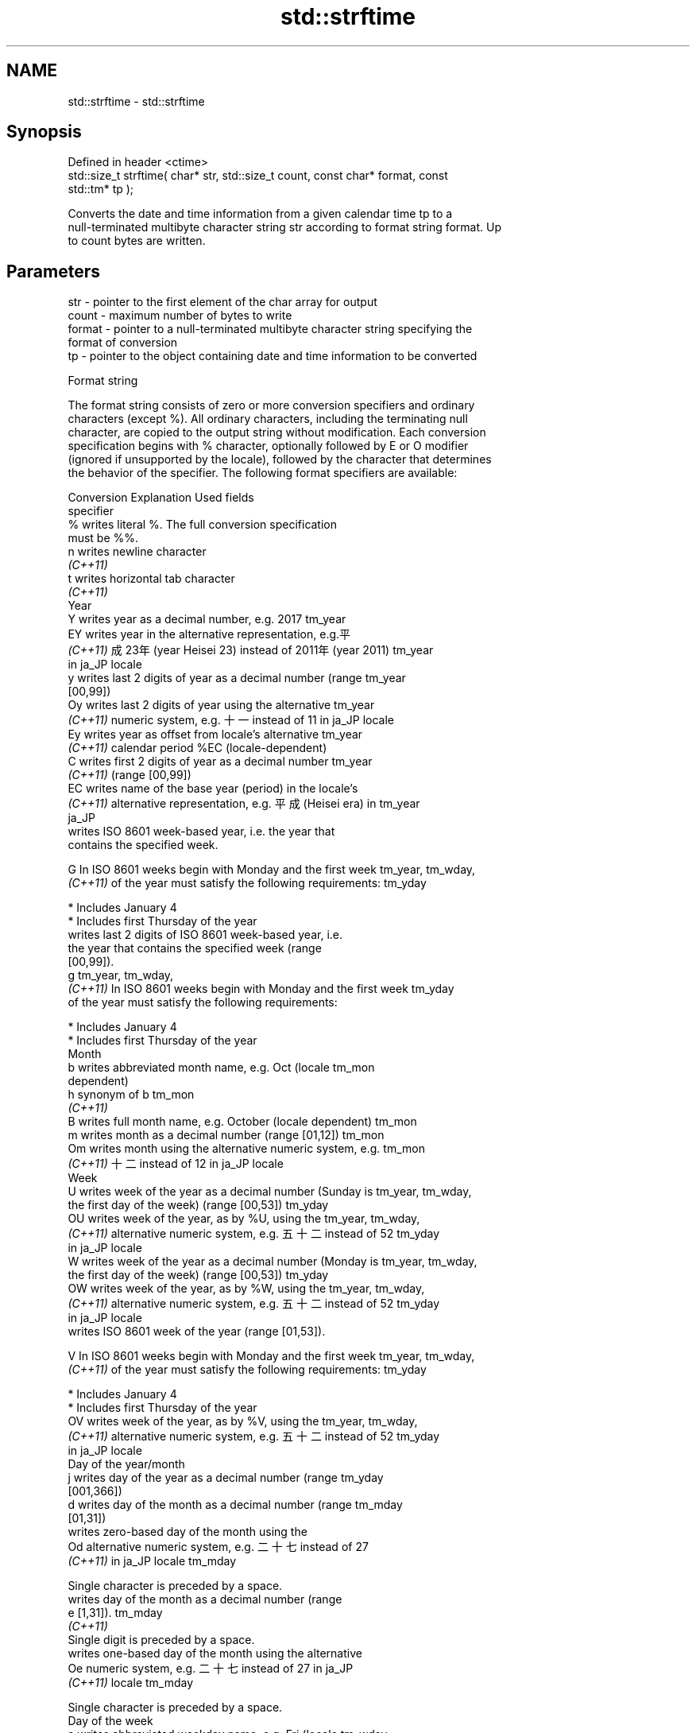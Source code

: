 .TH std::strftime 3 "2024.06.10" "http://cppreference.com" "C++ Standard Libary"
.SH NAME
std::strftime \- std::strftime

.SH Synopsis
   Defined in header <ctime>
   std::size_t strftime( char* str, std::size_t count, const char* format, const
   std::tm* tp );

   Converts the date and time information from a given calendar time tp to a
   null-terminated multibyte character string str according to format string format. Up
   to count bytes are written.

.SH Parameters

   str    - pointer to the first element of the char array for output
   count  - maximum number of bytes to write
   format - pointer to a null-terminated multibyte character string specifying the
            format of conversion
   tp     - pointer to the object containing date and time information to be converted

   Format string

   The format string consists of zero or more conversion specifiers and ordinary
   characters (except %). All ordinary characters, including the terminating null
   character, are copied to the output string without modification. Each conversion
   specification begins with % character, optionally followed by E or O modifier
   (ignored if unsupported by the locale), followed by the character that determines
   the behavior of the specifier. The following format specifiers are available:

   Conversion                       Explanation                          Used fields
   specifier
       %      writes literal %. The full conversion specification
              must be %%.
       n      writes newline character
    \fI(C++11)\fP
       t      writes horizontal tab character
    \fI(C++11)\fP
                                           Year
       Y      writes year as a decimal number, e.g. 2017              tm_year
       EY     writes year in the alternative representation, e.g.平
    \fI(C++11)\fP   成23年 (year Heisei 23) instead of 2011年 (year 2011)   tm_year
              in ja_JP locale
       y      writes last 2 digits of year as a decimal number (range tm_year
              [00,99])
       Oy     writes last 2 digits of year using the alternative      tm_year
    \fI(C++11)\fP   numeric system, e.g. 十一 instead of 11 in ja_JP locale
       Ey     writes year as offset from locale's alternative         tm_year
    \fI(C++11)\fP   calendar period %EC (locale-dependent)
       C      writes first 2 digits of year as a decimal number       tm_year
    \fI(C++11)\fP   (range [00,99])
       EC     writes name of the base year (period) in the locale's
    \fI(C++11)\fP   alternative representation, e.g. 平成 (Heisei era) in   tm_year
              ja_JP
              writes ISO 8601 week-based year, i.e. the year that
              contains the specified week.

       G      In ISO 8601 weeks begin with Monday and the first week  tm_year, tm_wday,
    \fI(C++11)\fP   of the year must satisfy the following requirements:    tm_yday

                * Includes January 4
                * Includes first Thursday of the year
              writes last 2 digits of ISO 8601 week-based year, i.e.
              the year that contains the specified week (range
              [00,99]).
       g                                                              tm_year, tm_wday,
    \fI(C++11)\fP   In ISO 8601 weeks begin with Monday and the first week  tm_yday
              of the year must satisfy the following requirements:

                * Includes January 4
                * Includes first Thursday of the year
                                          Month
       b      writes abbreviated month name, e.g. Oct (locale         tm_mon
              dependent)
       h      synonym of b                                            tm_mon
    \fI(C++11)\fP
       B      writes full month name, e.g. October (locale dependent) tm_mon
       m      writes month as a decimal number (range [01,12])        tm_mon
       Om     writes month using the alternative numeric system, e.g. tm_mon
    \fI(C++11)\fP   十二 instead of 12 in ja_JP locale
                                           Week
       U      writes week of the year as a decimal number (Sunday is  tm_year, tm_wday,
              the first day of the week) (range [00,53])              tm_yday
       OU     writes week of the year, as by %U, using the            tm_year, tm_wday,
    \fI(C++11)\fP   alternative numeric system, e.g. 五十二 instead of 52   tm_yday
              in ja_JP locale
       W      writes week of the year as a decimal number (Monday is  tm_year, tm_wday,
              the first day of the week) (range [00,53])              tm_yday
       OW     writes week of the year, as by %W, using the            tm_year, tm_wday,
    \fI(C++11)\fP   alternative numeric system, e.g. 五十二 instead of 52   tm_yday
              in ja_JP locale
              writes ISO 8601 week of the year (range [01,53]).

       V      In ISO 8601 weeks begin with Monday and the first week  tm_year, tm_wday,
    \fI(C++11)\fP   of the year must satisfy the following requirements:    tm_yday

                * Includes January 4
                * Includes first Thursday of the year
       OV     writes week of the year, as by %V, using the            tm_year, tm_wday,
    \fI(C++11)\fP   alternative numeric system, e.g. 五十二 instead of 52   tm_yday
              in ja_JP locale
                                  Day of the year/month
       j      writes day of the year as a decimal number (range       tm_yday
              [001,366])
       d      writes day of the month as a decimal number (range      tm_mday
              [01,31])
              writes zero-based day of the month using the
       Od     alternative numeric system, e.g. 二十七 instead of 27
    \fI(C++11)\fP   in ja_JP locale                                         tm_mday

              Single character is preceded by a space.
              writes day of the month as a decimal number (range
       e      [1,31]).                                                tm_mday
    \fI(C++11)\fP
              Single digit is preceded by a space.
              writes one-based day of the month using the alternative
       Oe     numeric system, e.g. 二十七 instead of 27 in ja_JP
    \fI(C++11)\fP   locale                                                  tm_mday

              Single character is preceded by a space.
                                     Day of the week
       a      writes abbreviated weekday name, e.g. Fri (locale       tm_wday
              dependent)
       A      writes full weekday name, e.g. Friday (locale           tm_wday
              dependent)
       w      writes weekday as a decimal number, where Sunday is 0   tm_wday
              (range [0-6])
       Ow     writes weekday, where Sunday is 0, using the
    \fI(C++11)\fP   alternative numeric system, e.g. 二 instead of 2 in     tm_wday
              ja_JP locale
       u      writes weekday as a decimal number, where Monday is 1   tm_wday
    \fI(C++11)\fP   (ISO 8601 format) (range [1-7])
       Ou     writes weekday, where Monday is 1, using the
    \fI(C++11)\fP   alternative numeric system, e.g. 二 instead of 2 in     tm_wday
              ja_JP locale
                                   Hour, minute, second
       H      writes hour as a decimal number, 24 hour clock (range   tm_hour
              [00-23])
       OH     writes hour from 24-hour clock using the alternative    tm_hour
    \fI(C++11)\fP   numeric system, e.g. 十八 instead of 18 in ja_JP locale
       I      writes hour as a decimal number, 12 hour clock (range   tm_hour
              [01,12])
       OI     writes hour from 12-hour clock using the alternative    tm_hour
    \fI(C++11)\fP   numeric system, e.g. 六 instead of 06 in ja_JP locale
       M      writes minute as a decimal number (range [00,59])       tm_min
       OM     writes minute using the alternative numeric system,     tm_min
    \fI(C++11)\fP   e.g. 二十五 instead of 25 in ja_JP locale
       S      writes second as a decimal number (range [00,60])       tm_sec
       OS     writes second using the alternative numeric system,     tm_sec
    \fI(C++11)\fP   e.g. 二十四 instead of 24 in ja_JP locale
.SH Other
       c      writes standard date and time string, e.g. Sun Oct 17   all
              04:41:13 2010 (locale dependent)
       Ec     writes alternative date and time string, e.g. using 平
    \fI(C++11)\fP   成23年 (year Heisei 23) instead of 2011年 (year 2011)   all
              in ja_JP locale
       x      writes localized date representation (locale dependent) all
       Ex     writes alternative date representation, e.g. using 平
    \fI(C++11)\fP   成23年 (year Heisei 23) instead of 2011年 (year 2011)   all
              in ja_JP locale
       X      writes localized time representation, e.g. 18:40:20 or  all
              6:40:20 PM (locale dependent)
       EX     writes alternative time representation (locale          all
    \fI(C++11)\fP   dependent)
       D      equivalent to "%m/%d/%y"                                tm_mon, tm_mday,
    \fI(C++11)\fP                                                           tm_year
       F      equivalent to "%Y-%m-%d" (the ISO 8601 date format)     tm_mon, tm_mday,
    \fI(C++11)\fP                                                           tm_year
       r      writes localized 12-hour clock time (locale dependent)  tm_hour, tm_min,
    \fI(C++11)\fP                                                           tm_sec
       R      equivalent to "%H:%M"                                   tm_hour, tm_min
    \fI(C++11)\fP
       T      equivalent to "%H:%M:%S" (the ISO 8601 time format)     tm_hour, tm_min,
    \fI(C++11)\fP                                                           tm_sec
       p      writes localized a.m. or p.m. (locale dependent)        tm_hour
       z      writes offset from UTC in the ISO 8601 format (e.g.
    \fI(C++11)\fP   -0430), or no characters if the time zone information   tm_isdst
              is not available
              writes locale-dependent time zone name or abbreviation,
       Z      or no characters if the time zone information is not    tm_isdst
              available

.SH Return value

   The number of bytes written into the character array pointed to by str not including
   the terminating '\\0' on success. If count was reached before the entire string could
   be stored, 0 is returned and the contents are indeterminate.

.SH Example


// Run this code

 #include <ctime>
 #include <iostream>
 #include <iterator>
 #include <locale>

 void utcExample()
 {
     // Example of the very popular RFC 3339 format UTC time
     std::time_t time = std::time({});
     char timeString[std::size("yyyy-mm-ddThh:mm:ssZ")];
     std::strftime(std::data(timeString), std::size(timeString),
                   "%FT%TZ", std::gmtime(&time));
     std::cout << timeString << '\\n';
 }

 int main()
 {
     std::time_t t = std::time(nullptr);
     char mbstr[100];

     if (std::strftime(mbstr, sizeof(mbstr), "%A %c", std::localtime(&t)))
         std::cout << mbstr << '\\n';

     std::locale::global(std::locale("ja_JP.utf8"));
     if (std::strftime(mbstr, sizeof(mbstr), "%A %c", std::localtime(&t)))
         std::cout << mbstr << '\\n';

     utcExample();
 }

.SH Possible output:

 Tuesday Tue Sep  7 19:40:35 2021
 火曜日 2021年09月07日 19時40分35秒
 2021-09-07T19:40:35Z

.SH See also

                                         converts a std::tm object to a textual
   asctime                               representation
                                         \fI(function)\fP
                                         converts a std::time_t object to a textual
   ctime                                 representation
                                         \fI(function)\fP
                                         converts a std::tm object to custom wide
   wcsftime                              string textual representation
                                         \fI(function)\fP
   put_time                              formats and outputs a date/time value
   \fI(C++11)\fP                               according to the specified format
                                         \fI(function template)\fP
   std::formatter<std::chrono::hh_mm_ss> formatting support for hh_mm_ss
   (C++20)                               \fI(class template specialization)\fP
   C documentation for
   strftime
